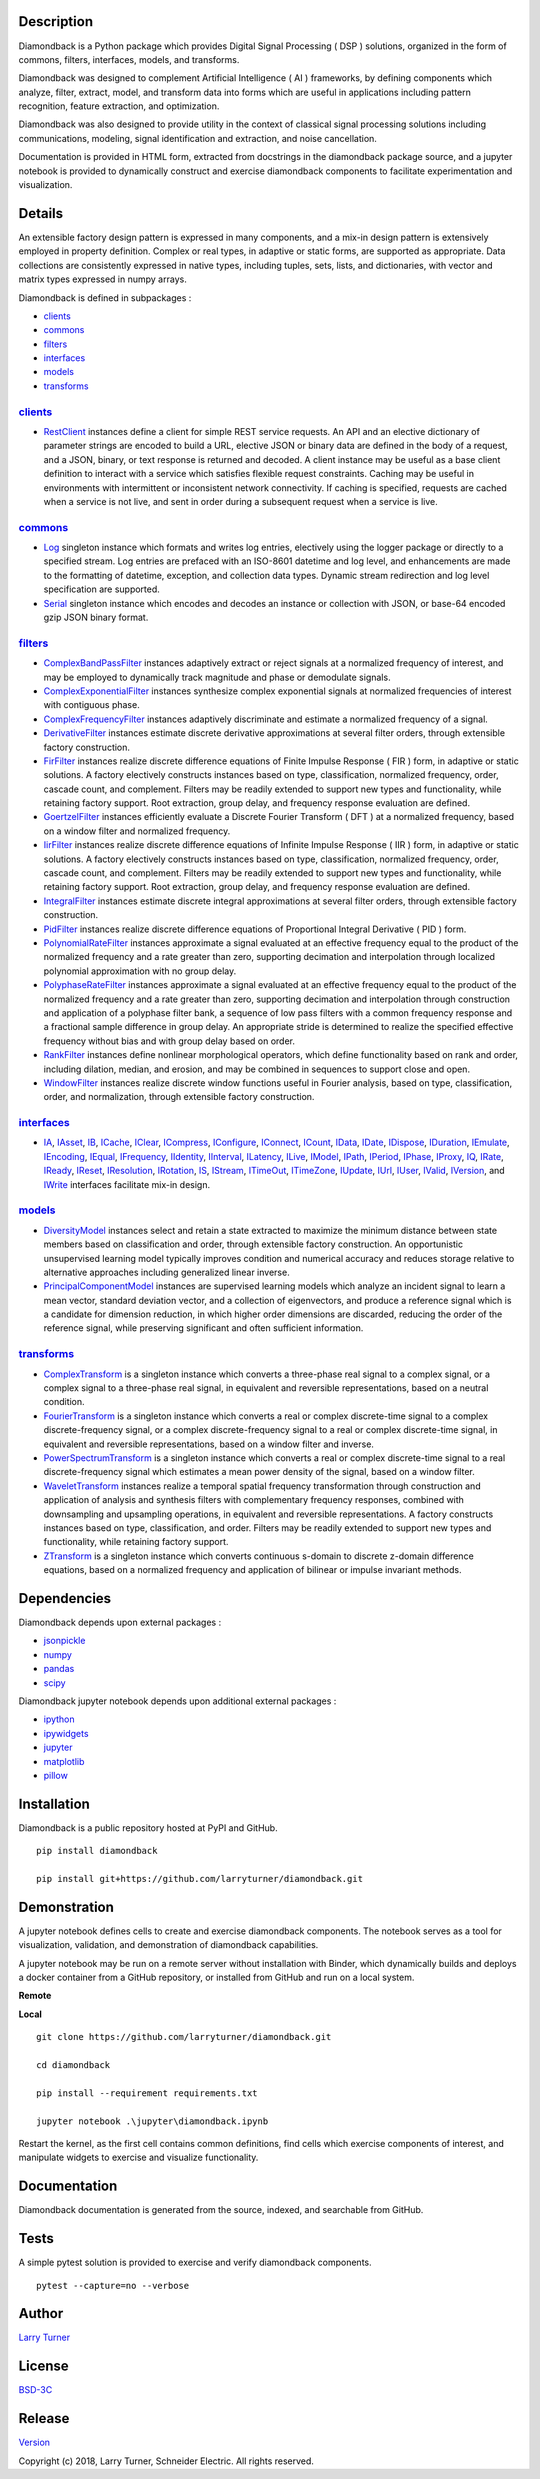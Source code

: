 Description
~~~~~~~~~~~

Diamondback is a Python package which provides Digital Signal Processing
( DSP ) solutions, organized in the form of commons, filters,
interfaces, models, and transforms.

Diamondback was designed to complement Artificial Intelligence ( AI )
frameworks, by defining components which analyze, filter, extract,
model, and transform data into forms which are useful in applications
including pattern recognition, feature extraction, and optimization.

Diamondback was also designed to provide utility in the context of
classical signal processing solutions including communications,
modeling, signal identification and extraction, and noise cancellation.

Documentation is provided in HTML form, extracted from docstrings in the
diamondback package source, and a jupyter notebook is provided to
dynamically construct and exercise diamondback components to facilitate
experimentation and visualization.

Details
~~~~~~~

An extensible factory design pattern is expressed in many components,
and a mix-in design pattern is extensively employed in property
definition. Complex or real types, in adaptive or static forms, are
supported as appropriate. Data collections are consistently expressed in
native types, including tuples, sets, lists, and dictionaries, with
vector and matrix types expressed in numpy arrays.

Diamondback is defined in subpackages :

-  `clients <https://larryturner.github.io/diamondback/diamondback.clients>`__

-  `commons <https://larryturner.github.io/diamondback/diamondback.commons>`__

-  `filters <https://larryturner.github.io/diamondback/diamondback.filters>`__

-  `interfaces <https://larryturner.github.io/diamondback/diamondback.interfaces>`__

-  `models <https://larryturner.github.io/diamondback/diamondback.models>`__

-  `transforms <https://larryturner.github.io/diamondback/diamondback.transforms>`__

`clients <https://larryturner.github.io/diamondback/diamondback.clients>`__
^^^^^^^^^^^^^^^^^^^^^^^^^^^^^^^^^^^^^^^^^^^^^^^^^^^^^^^^^^^^^^^^^^^^^^^^^^^

-  `RestClient <https://larryturner.github.io/diamondback/diamondback.clients#module-diamondback.clients.RestClient>`__
   instances define a client for simple REST service requests.  An API and an
   elective dictionary of parameter strings are encoded to build a URL,
   elective JSON or binary data are defined in the body of a request, and a
   JSON, binary, or text response is returned and decoded.  A client instance
   may be useful as a base client definition to interact with a service which
   satisfies flexible request constraints. Caching may be useful in
   environments with intermittent or inconsistent network connectivity.  If
   caching is specified, requests are cached when a service is not live, and
   sent in order during a subsequent request when a service is live.

`commons <https://larryturner.github.io/diamondback/diamondback.commons>`__
^^^^^^^^^^^^^^^^^^^^^^^^^^^^^^^^^^^^^^^^^^^^^^^^^^^^^^^^^^^^^^^^^^^^^^^^^^^

-  `Log <https://larryturner.github.io/diamondback/diamondback.commons#module-diamondback.commons.Log>`__
   singleton instance which formats and writes log entries, electively
   using the logger package or directly to a specified stream. Log
   entries are prefaced with an ISO-8601 datetime and log level, and
   enhancements are made to the formatting of datetime, exception, and
   collection data types. Dynamic stream redirection and log level
   specification are supported.

-  `Serial <https://larryturner.github.io/diamondback/diamondback.commons#module-diamondback.commons.Serial>`__
   singleton instance which encodes and decodes an instance or
   collection with JSON, or base-64 encoded gzip JSON binary format.

`filters <https://larryturner.github.io/diamondback/diamondback.filters>`__
^^^^^^^^^^^^^^^^^^^^^^^^^^^^^^^^^^^^^^^^^^^^^^^^^^^^^^^^^^^^^^^^^^^^^^^^^^^

-  `ComplexBandPassFilter <https://larryturner.github.io/diamondback/diamondback.filters#module-diamondback.filters.ComplexBandPassFilter>`__
   instances adaptively extract or reject signals at a normalized
   frequency of interest, and may be employed to dynamically track
   magnitude and phase or demodulate signals.

-  `ComplexExponentialFilter <https://larryturner.github.io/diamondback/diamondback.filters#module-diamondback.filters.ComplexExponentialFilter>`__
   instances synthesize complex exponential signals at normalized
   frequencies of interest with contiguous phase.

-  `ComplexFrequencyFilter <https://larryturner.github.io/diamondback/diamondback.filters#module-diamondback.filters.ComplexFrequencyFilter>`__
   instances adaptively discriminate and estimate a normalized frequency
   of a signal.

-  `DerivativeFilter <https://larryturner.github.io/diamondback/diamondback.filters#module-diamondback.filters.DerivativeFilter>`__
   instances estimate discrete derivative approximations at several
   filter orders, through extensible factory construction.

-  `FirFilter <https://larryturner.github.io/diamondback/diamondback.filters#module-diamondback.filters.FirFilter>`__
   instances realize discrete difference equations of Finite Impulse
   Response ( FIR ) form, in adaptive or static solutions. A factory
   electively constructs instances based on type, classification,
   normalized frequency, order, cascade count, and complement. Filters
   may be readily extended to support new types and functionality, while
   retaining factory support. Root extraction, group delay, and
   frequency response evaluation are defined.

-  `GoertzelFilter <https://larryturner.github.io/diamondback/diamondback.filters#module-diamondback.filters.GoertzelFilter>`__
   instances efficiently evaluate a Discrete Fourier Transform ( DFT )
   at a normalized frequency, based on a window filter and normalized
   frequency.

-  `IirFilter <https://larryturner.github.io/diamondback/diamondback.filters#module-diamondback.filters.IirFilter>`__
   instances realize discrete difference equations of Infinite Impulse
   Response ( IIR ) form, in adaptive or static solutions. A factory
   electively constructs instances based on type, classification,
   normalized frequency, order, cascade count, and complement. Filters
   may be readily extended to support new types and functionality, while
   retaining factory support. Root extraction, group delay, and
   frequency response evaluation are defined.

-  `IntegralFilter <https://larryturner.github.io/diamondback/diamondback.filters#module-diamondback.filters.IntegralFilter>`__
   instances estimate discrete integral approximations at several filter
   orders, through extensible factory construction.

-  `PidFilter <https://larryturner.github.io/diamondback/diamondback.filters#module-diamondback.filters.PidFilter>`__
   instances realize discrete difference equations of Proportional
   Integral Derivative ( PID ) form.

-  `PolynomialRateFilter <https://larryturner.github.io/diamondback/diamondback.filters#module-diamondback.filters.PolynomialRateFilter>`__
   instances approximate a signal evaluated at an effective frequency
   equal to the product of the normalized frequency and a rate greater
   than zero, supporting decimation and interpolation through localized
   polynomial approximation with no group delay.

-  `PolyphaseRateFilter <https://larryturner.github.io/diamondback/diamondback.filters#module-diamondback.filters.PolyphaseRateFilter>`__
   instances approximate a signal evaluated at an effective frequency
   equal to the product of the normalized frequency and a rate greater
   than zero, supporting decimation and interpolation through
   construction and application of a polyphase filter bank, a sequence
   of low pass filters with a common frequency response and a fractional
   sample difference in group delay. An appropriate stride is determined
   to realize the specified effective frequency without bias and with
   group delay based on order.

-  `RankFilter <https://larryturner.github.io/diamondback/diamondback.filters#module-diamondback.filters.RankFilter>`__
   instances define nonlinear morphological operators, which define
   functionality based on rank and order, including dilation, median,
   and erosion, and may be combined in sequences to support close and
   open.

-  `WindowFilter <https://larryturner.github.io/diamondback/diamondback.filters#module-diamondback.filters.WindowFilter>`__
   instances realize discrete window functions useful in Fourier
   analysis, based on type, classification, order, and normalization,
   through extensible factory construction.

`interfaces <https://larryturner.github.io/diamondback/diamondback.interfaces>`__
^^^^^^^^^^^^^^^^^^^^^^^^^^^^^^^^^^^^^^^^^^^^^^^^^^^^^^^^^^^^^^^^^^^^^^^^^^^^^^^^^

-  `IA <https://larryturner.github.io/diamondback/diamondback.interfaces#module-diamondback.interfaces.IA>`__,
   `IAsset <https://larryturner.github.io/diamondback/diamondback.interfaces#module-diamondback.interfaces.IAsset>`__,
   `IB <https://larryturner.github.io/diamondback/diamondback.interfaces#module-diamondback.interfaces.IB>`__,
   `ICache <https://larryturner.github.io/diamondback/diamondback.interfaces#module-diamondback.interfaces.ICache>`__,
   `IClear <https://larryturner.github.io/diamondback/diamondback.interfaces#module-diamondback.interfaces.IClear>`__,
   `ICompress <https://larryturner.github.io/diamondback/diamondback.interfaces#module-diamondback.interfaces.ICompress>`__,
   `IConfigure <https://larryturner.github.io/diamondback/diamondback.interfaces#module-diamondback.interfaces.IConfigure>`__,
   `IConnect <https://larryturner.github.io/diamondback/diamondback.interfaces#module-diamondback.interfaces.IConnect>`__,
   `ICount <https://larryturner.github.io/diamondback/diamondback.interfaces#module-diamondback.interfaces.ICount>`__,
   `IData <https://larryturner.github.io/diamondback/diamondback.interfaces#module-diamondback.interfaces.IData>`__,
   `IDate <https://larryturner.github.io/diamondback/diamondback.interfaces#module-diamondback.interfaces.IDate>`__,
   `IDispose <https://larryturner.github.io/diamondback/diamondback.interfaces#module-diamondback.interfaces.IDispose>`__,
   `IDuration <https://larryturner.github.io/diamondback/diamondback.interfaces#module-diamondback.interfaces.IDuration>`__,
   `IEmulate <https://larryturner.github.io/diamondback/diamondback.interfaces#module-diamondback.interfaces.IEmulate>`__,
   `IEncoding <https://larryturner.github.io/diamondback/diamondback.interfaces#module-diamondback.interfaces.IEncoding>`__,
   `IEqual <https://larryturner.github.io/diamondback/diamondback.interfaces#module-diamondback.interfaces.IEqual>`__,
   `IFrequency <https://larryturner.github.io/diamondback/diamondback.interfaces#module-diamondback.interfaces.IFrequency>`__,
   `IIdentity <https://larryturner.github.io/diamondback/diamondback.interfaces#module-diamondback.interfaces.IIdentity>`__,
   `IInterval <https://larryturner.github.io/diamondback/diamondback.interfaces#module-diamondback.interfaces.IInterval>`__,
   `ILatency <https://larryturner.github.io/diamondback/diamondback.interfaces#module-diamondback.interfaces.ILatency>`__,
   `ILive <https://larryturner.github.io/diamondback/diamondback.interfaces#module-diamondback.interfaces.ILive>`__,
   `IModel <https://larryturner.github.io/diamondback/diamondback.interfaces#module-diamondback.interfaces.IModel>`__,
   `IPath <https://larryturner.github.io/diamondback/diamondback.interfaces#module-diamondback.interfaces.IPath>`__,
   `IPeriod <https://larryturner.github.io/diamondback/diamondback.interfaces#module-diamondback.interfaces.IPeriod>`__,
   `IPhase <https://larryturner.github.io/diamondback/diamondback.interfaces#module-diamondback.interfaces.IPhase>`__,
   `IProxy <https://larryturner.github.io/diamondback/diamondback.interfaces#module-diamondback.interfaces.IProxy>`__,
   `IQ <https://larryturner.github.io/diamondback/diamondback.interfaces#module-diamondback.interfaces.IQ>`__,
   `IRate <https://larryturner.github.io/diamondback/diamondback.interfaces#module-diamondback.interfaces.IRate>`__,
   `IReady <https://larryturner.github.io/diamondback/diamondback.interfaces#module-diamondback.interfaces.IReady>`__,
   `IReset <https://larryturner.github.io/diamondback/diamondback.interfaces#module-diamondback.interfaces.IReset>`__,
   `IResolution <https://larryturner.github.io/diamondback/diamondback.interfaces#module-diamondback.interfaces.IResolution>`__,
   `IRotation <https://larryturner.github.io/diamondback/diamondback.interfaces#module-diamondback.interfaces.IRotation>`__,
   `IS <https://larryturner.github.io/diamondback/diamondback.interfaces#module-diamondback.interfaces.IS>`__,
   `IStream <https://larryturner.github.io/diamondback/diamondback.interfaces#module-diamondback.interfaces.IStream>`__,
   `ITimeOut <https://larryturner.github.io/diamondback/diamondback.interfaces#module-diamondback.interfaces.ITimeOut>`__,
   `ITimeZone <https://larryturner.github.io/diamondback/diamondback.interfaces#module-diamondback.interfaces.ITimeZone>`__,
   `IUpdate <https://larryturner.github.io/diamondback/diamondback.interfaces#module-diamondback.interfaces.IUpdate>`__,
   `IUrl <https://larryturner.github.io/diamondback/diamondback.interfaces#module-diamondback.interfaces.IUrl>`__,
   `IUser <https://larryturner.github.io/diamondback/diamondback.interfaces#module-diamondback.interfaces.IUser>`__,
   `IValid <https://larryturner.github.io/diamondback/diamondback.interfaces#module-diamondback.interfaces.IValid>`__,
   `IVersion <https://larryturner.github.io/diamondback/diamondback.interfaces#module-diamondback.interfaces.IVersion>`__,
   and
   `IWrite <https://larryturner.github.io/diamondback/diamondback.interfaces#module-diamondback.interfaces.IWrite>`__
   interfaces facilitate mix-in design.

`models <https://larryturner.github.io/diamondback/diamondback.models>`__
^^^^^^^^^^^^^^^^^^^^^^^^^^^^^^^^^^^^^^^^^^^^^^^^^^^^^^^^^^^^^^^^^^^^^^^^^

-  `DiversityModel <https://larryturner.github.io/diamondback/diamondback.models#module-diamondback.models.DiversityModel>`__
   instances select and retain a state extracted to maximize the minimum
   distance between state members based on classification and order,
   through extensible factory construction. An opportunistic
   unsupervised learning model typically improves condition and
   numerical accuracy and reduces storage relative to alternative
   approaches including generalized linear inverse.

-  `PrincipalComponentModel <https://larryturner.github.io/diamondback/diamondback.models#module-diamondback.models.PrincipalComponentModel>`__
   instances are supervised learning models which analyze an incident
   signal to learn a mean vector, standard deviation vector, and a
   collection of eigenvectors, and produce a reference signal which is a
   candidate for dimension reduction, in which higher order dimensions
   are discarded, reducing the order of the reference signal, while
   preserving significant and often sufficient information.

`transforms <https://larryturner.github.io/diamondback/diamondback.transforms>`__
^^^^^^^^^^^^^^^^^^^^^^^^^^^^^^^^^^^^^^^^^^^^^^^^^^^^^^^^^^^^^^^^^^^^^^^^^^^^^^^^^

-  `ComplexTransform <https://larryturner.github.io/diamondback/diamondback.transforms#module-diamondback.transforms.ComplexTransform>`__
   is a singleton instance which converts a three-phase real signal to a
   complex signal, or a complex signal to a three-phase real signal, in
   equivalent and reversible representations, based on a neutral
   condition.

-  `FourierTransform <https://larryturner.github.io/diamondback/diamondback.transforms#module-diamondback.transforms.FourierTransform>`__
   is a singleton instance which converts a real or complex
   discrete-time signal to a complex discrete-frequency signal, or a
   complex discrete-frequency signal to a real or complex discrete-time
   signal, in equivalent and reversible representations, based on a
   window filter and inverse.

-  `PowerSpectrumTransform <https://larryturner.github.io/diamondback/diamondback.transforms#module-diamondback.transforms.PowerSpectrumTransform>`__
   is a singleton instance which converts a real or complex
   discrete-time signal to a real discrete-frequency signal which
   estimates a mean power density of the signal, based on a window
   filter.

-  `WaveletTransform <https://larryturner.github.io/diamondback/diamondback.transforms#module-diamondback.transforms.WaveletTransform>`__
   instances realize a temporal spatial frequency transformation through
   construction and application of analysis and synthesis filters with
   complementary frequency responses, combined with downsampling and
   upsampling operations, in equivalent and reversible representations.
   A factory constructs instances based on type, classification, and
   order. Filters may be readily extended to support new types and
   functionality, while retaining factory support.

-  `ZTransform <https://larryturner.github.io/diamondback/diamondback.transforms#module-diamondback.transforms.ZTransform>`__
   is a singleton instance which converts continuous s-domain to
   discrete z-domain difference equations, based on a normalized
   frequency and application of bilinear or impulse invariant methods.

Dependencies
~~~~~~~~~~~~

Diamondback depends upon external packages :

-  `jsonpickle <https://github.com/jsonpickle/jsonpickle>`__

-  `numpy <https://github.com/numpy/numpy>`__

-  `pandas <https://github.com/pandas-dev/pandas>`__

-  `scipy <https://github.com/scipy/scipy>`__

Diamondback jupyter notebook depends upon additional external packages :

-  `ipython <https://github.com/ipython/ipython>`__

-  `ipywidgets <https://github.com/jupyter-widgets/ipywidgets>`__

-  `jupyter <https://github.com/jupyter/notebook>`__

-  `matplotlib <https://github.com/matplotlib/matplotlib>`__

-  `pillow <https://github.com/python-pillow/pillow>`__

Installation
~~~~~~~~~~~~

Diamondback is a public repository hosted at PyPI and GitHub.

::

    pip install diamondback

    pip install git+https://github.com/larryturner/diamondback.git

Demonstration
~~~~~~~~~~~~~

A jupyter notebook defines cells to create and exercise diamondback components.
The notebook serves as a tool for visualization, validation, and demonstration
of diamondback capabilities.

A jupyter notebook may be run on a remote server without installation with
Binder, which dynamically builds and deploys a docker container from a GitHub
repository, or installed from GitHub and run on a local system.

**Remote**

|Binder|

**Local**

::

    git clone https://github.com/larryturner/diamondback.git

    cd diamondback

    pip install --requirement requirements.txt

    jupyter notebook .\jupyter\diamondback.ipynb

Restart the kernel, as the first cell contains common definitions, find cells
which exercise components of interest, and manipulate widgets to exercise and
visualize functionality.

Documentation
~~~~~~~~~~~~~

Diamondback documentation is generated from the source, indexed, and searchable
from GitHub.

|GitHub|

Tests
~~~~~

A simple pytest solution is provided to exercise and verify diamondback
components.

::

    pytest --capture=no --verbose

Author
~~~~~~

`Larry Turner <https://github.com/larryturner>`__

License
~~~~~~~

`BSD-3C <https://github.com/larryturner/diamondback/blob/master/license>`__

Release
~~~~~~~

`Version <https://github.com/larryturner/diamondback/blob/master/version>`__

Copyright (c) 2018, Larry Turner, Schneider Electric. All rights reserved.

.. |Binder| image:: ./images/binder.png
   :target: https://mybinder.org/v2/gh/larryturner/diamondback/master?filepath=jupyter%2Fdiamondback.ipynb
.. |GitHub| image:: ./images/github.png
   :target: https://larryturner.github.io/diamondback/
